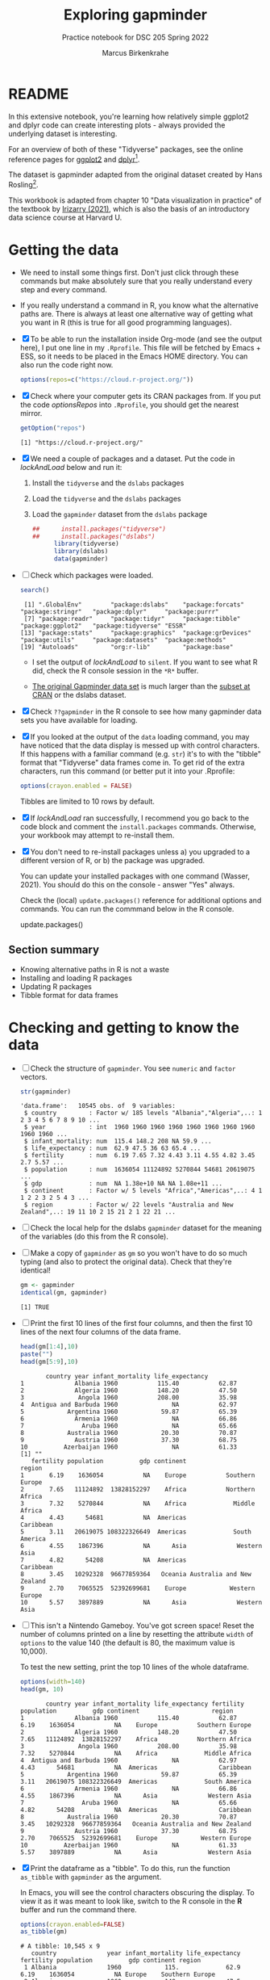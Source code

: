 #+title: Exploring gapminder
#+author: Marcus Birkenkrahe
#+subtitle: Practice notebook for DSC 205 Spring 2022
#+options: toc:nil ^:nil
#+startup: hideblocks overview
#+property: header-args:R :session *R*
#+property: header-args:R :results output
#+property: header-args:R :exports both
* README

  In this extensive notebook, you're learning how relatively simple
  ggplot2 and dplyr code can create interesting plots - always
  provided the underlying dataset is interesting.

  For an overview of both of these "Tidyverse" packages, see the
  online reference pages for [[https://ggplot2.tidyverse.org/reference/][ggplot2]] and [[https://dplyr.tidyverse.org/reference/index.html][dplyr]][fn:1].

  The dataset is gapminder adapted from the original dataset created
  by Hans Rosling[fn:2].

  This workbook is adapted from chapter 10 "Data visualization in
  practice" of the textbook by [[dslabs][Irizarry (2021)]], which is also the
  basis of an introductory data science course at Harvard U.

* Getting the data

  * We need to install some things first. Don't just click through
    these commands but make absolutely sure that you really understand
    every step and every command.

  * If you really understand a command in R, you know what the
    alternative paths are. There is always at least one alternative
    way of getting what you want in R (this is true for all good
    programming languages).

  * [X] To be able to run the installation inside Org-mode (and see
    the output here), I put one line in my ~.Rprofile~. This file will
    be fetched by Emacs + ESS, so it needs to be placed in the Emacs
    HOME directory. You can also run the code right now.

    #+name: optionsRepos
    #+begin_src R :session *R* :results silent
      options(repos=c("https://cloud.r-project.org/"))
    #+end_src

  * [X] Check where your computer gets its CRAN packages from. If you
    put the code [[optionsRepos]] into ~.Rprofile~, you should get the
    nearest mirror.

    #+begin_src R :exports both :session :results output
      getOption("repos")
    #+end_src

    #+RESULTS:
    : [1] "https://cloud.r-project.org/"


  * [X] We need a couple of packages and a dataset. Put the code in
    [[lockAndLoad]] below and run it:

    1) Install the ~tidyverse~ and the ~dslabs~ packages
    2) Load the ~tidyverse~ and the ~dslabs~ packages
    3) Load the ~gapminder~ dataset from the ~dslabs~ package

    #+name: lockAndLoad
    #+begin_src R :exports both :session :results silent
##      install.packages("tidyverse")
##      install.packages("dslabs")
      library(tidyverse)
      library(dslabs)
      data(gapminder)
    #+end_src

  * [ ] Check which packages were loaded.
    
    #+begin_src R :exports both :session :results output
    search()
    #+end_src    

    #+RESULTS:
    :  [1] ".GlobalEnv"        "package:dslabs"    "package:forcats"   "package:stringr"   "package:dplyr"     "package:purrr"    
    :  [7] "package:readr"     "package:tidyr"     "package:tibble"    "package:ggplot2"   "package:tidyverse" "ESSR"             
    : [13] "package:stats"     "package:graphics"  "package:grDevices" "package:utils"     "package:datasets"  "package:methods"  
    : [19] "Autoloads"         "org:r-lib"         "package:base"

    - I set the output of [[lockAndLoad]] to ~silent~. If you want to see
      what R did, check the R console session in the ~*R*~ buffer.

    - [[https://www.gapminder.org/data/][The original Gapminder data set]] is much larger than the
      [[https://cran.r-project.org/web/packages/gapminder/README.html][subset at CRAN]] or the dslabs dataset.

  * [X] Check ~??gapminder~ in the R console to see how many gapminder
    data sets you have available for loading.

  * [X] If you looked at the output of the ~data~ loading command, you
    may have noticed that the data display is messed up with control
    characters. If this happens with a familiar command (e.g. ~str~)
    it's to with the "tibble" format that "Tidyverse" data frames come
    in. To get rid of the extra characters, run this command (or
    better put it into your .Rprofile:

    #+begin_src R :results silent
     options(crayon.enabled = FALSE)
    #+end_src
    Tibbles are limited to 10 rows by default.

  * [X] If [[lockAndLoad]] ran successfully, I recommend you go back to
    the code block and comment the ~install.packages~
    commands. Otherwise, your workbook may attempt to re-install them.

  * [X] You don't need to re-install packages unless a) you upgraded
    to a different version of R, or b) the package was upgraded.

    You can update your installed packages with one command (Wasser,
    2021). You should do this on the console - answer "Yes" always.

    Check the (local) ~update.packages()~ reference for additional
    options and commands. You can run the commmand below in the R
    console.

    #+name: updatePackages
    #+begin_example R
      update.packages()
    #+end_example

** Section summary

   * Knowing alternative paths in R is not a waste
   * Installing and loading R packages
   * Updating R packages
   * Tibble format for data frames

* Checking and getting to know the data

  * [ ] Check the structure of ~gapminder~. You see ~numeric~ and
    ~factor~ vectors.

    #+name: structure
    #+begin_src R :exports both :session :results output
      str(gapminder)
    #+end_src

    #+RESULTS: structure
    #+begin_example
    'data.frame':	10545 obs. of  9 variables:
     $ country         : Factor w/ 185 levels "Albania","Algeria",..: 1 2 3 4 5 6 7 8 9 10 ...
     $ year            : int  1960 1960 1960 1960 1960 1960 1960 1960 1960 1960 ...
     $ infant_mortality: num  115.4 148.2 208 NA 59.9 ...
     $ life_expectancy : num  62.9 47.5 36 63 65.4 ...
     $ fertility       : num  6.19 7.65 7.32 4.43 3.11 4.55 4.82 3.45 2.7 5.57 ...
     $ population      : num  1636054 11124892 5270844 54681 20619075 ...
     $ gdp             : num  NA 1.38e+10 NA NA 1.08e+11 ...
     $ continent       : Factor w/ 5 levels "Africa","Americas",..: 4 1 1 2 2 3 2 5 4 3 ...
     $ region          : Factor w/ 22 levels "Australia and New Zealand",..: 19 11 10 2 15 21 2 1 22 21 ...
    #+end_example

    
  * [ ] Check the local help for the dslabs ~gapminder~ dataset for
    the meaning of the variables (do this from the R console).

  * [ ] Make a copy of ~gapminder~ as ~gm~ so you won't have to do so
    much typing (and also to protect the original data). Check that
    they're identical!

    #+name: copy
    #+begin_src R :exports both :session :results output
      gm <- gapminder
      identical(gm, gapminder)
    #+end_src

    #+RESULTS: copy
    : [1] TRUE


  * [ ] Print the first 10 lines of the first four columns, and then
    the first 10 lines of the next four columns of the data frame.

    #+name: top10
    #+begin_src R :exports both :session :results output
      head(gm[1:4],10)
      paste("")
      head(gm[5:9],10)
    #+end_src

    #+RESULTS: top10
    #+begin_example
		   country year infant_mortality life_expectancy
    1              Albania 1960           115.40           62.87
    2              Algeria 1960           148.20           47.50
    3               Angola 1960           208.00           35.98
    4  Antigua and Barbuda 1960               NA           62.97
    5            Argentina 1960            59.87           65.39
    6              Armenia 1960               NA           66.86
    7                Aruba 1960               NA           65.66
    8            Australia 1960            20.30           70.87
    9              Austria 1960            37.30           68.75
    10          Azerbaijan 1960               NA           61.33
    [1] ""
       fertility population          gdp continent                    region
    1       6.19    1636054           NA    Europe           Southern Europe
    2       7.65   11124892  13828152297    Africa           Northern Africa
    3       7.32    5270844           NA    Africa             Middle Africa
    4       4.43      54681           NA  Americas                 Caribbean
    5       3.11   20619075 108322326649  Americas             South America
    6       4.55    1867396           NA      Asia              Western Asia
    7       4.82      54208           NA  Americas                 Caribbean
    8       3.45   10292328  96677859364   Oceania Australia and New Zealand
    9       2.70    7065525  52392699681    Europe            Western Europe
    10      5.57    3897889           NA      Asia              Western Asia
    #+end_example


  * [ ] This isn't a Nintendo Gameboy. You've got screen space! Reset
    the number of columns printed on a line by resetting the attribute
    ~width~ of ~options~ to the value 140 (the default is 80, the
    maximum value is 10,000).

    To test the new setting, print the top 10 lines of the whole
    dataframe.

    #+name: width
    #+begin_src R :exports both :session :results output
      options(width=140)
      head(gm, 10)
    #+end_src

    #+RESULTS: width
    #+begin_example
		   country year infant_mortality life_expectancy fertility population          gdp continent                    region
    1              Albania 1960           115.40           62.87      6.19    1636054           NA    Europe           Southern Europe
    2              Algeria 1960           148.20           47.50      7.65   11124892  13828152297    Africa           Northern Africa
    3               Angola 1960           208.00           35.98      7.32    5270844           NA    Africa             Middle Africa
    4  Antigua and Barbuda 1960               NA           62.97      4.43      54681           NA  Americas                 Caribbean
    5            Argentina 1960            59.87           65.39      3.11   20619075 108322326649  Americas             South America
    6              Armenia 1960               NA           66.86      4.55    1867396           NA      Asia              Western Asia
    7                Aruba 1960               NA           65.66      4.82      54208           NA  Americas                 Caribbean
    8            Australia 1960            20.30           70.87      3.45   10292328  96677859364   Oceania Australia and New Zealand
    9              Austria 1960            37.30           68.75      2.70    7065525  52392699681    Europe            Western Europe
    10          Azerbaijan 1960               NA           61.33      5.57    3897889           NA      Asia              Western Asia
    #+end_example


  * [X] Print the dataframe as a "tibble". To do this, run the
    function ~as_tibble~ with ~gapminder~ as the argument.

    In Emacs, you will see the control characters obscuring the
    display. To view it as it was meant to look like, switch to the R
    console in the *R* buffer and run the command there.

    #+name: tibble
    #+begin_src R :exports both :session :results output
      options(crayon.enabled=FALSE)
      as_tibble(gm)
    #+end_src

    #+RESULTS: tibble
    #+begin_example
    # A tibble: 10,545 x 9
       country              year infant_mortality life_expectancy fertility population          gdp continent region                   
     1 Albania              1960            115.             62.9      6.19    1636054           NA Europe    Southern Europe          
     2 Algeria              1960            148.             47.5      7.65   11124892  13828152297 Africa    Northern Africa          
     3 Angola               1960            208              36.0      7.32    5270844           NA Africa    Middle Africa            
     4 Antigua and Barbuda  1960             NA              63.0      4.43      54681           NA Americas  Caribbean                
     5 Argentina            1960             59.9            65.4      3.11   20619075 108322326649 Americas  South America            
     6 Armenia              1960             NA              66.9      4.55    1867396           NA Asia      Western Asia             
     7 Aruba                1960             NA              65.7      4.82      54208           NA Americas  Caribbean                
     8 Australia            1960             20.3            70.9      3.45   10292328  96677859364 Oceania   Australia and New Zealand
     9 Austria              1960             37.3            68.8      2.7     7065525  52392699681 Europe    Western Europe           
    10 Azerbaijan           1960             NA              61.3      5.57    3897889           NA Asia      Western Asia             
    # ... with 10,535 more rows
    #+end_example

    The figure [[fig:tibble]] shows what you should see. As you can see,
    the format is condensed to fit the 80-char default display
    setting. ~NA~ values are highlighted in color, data types are
    shown in a separate row, and 10 lines are shown by default only.

    None of these are either essential or even add much to our
    understanding of the data (beyond the basic ~str~ command). At the
    same time, an extra dependency (character layout) is introduced.

    #+name: fig:tibble
    #+attr_html: :width 600px
    #+caption: Gapminder as tibble
    [[./img/tibble.png]]

  * The dplyr package is a package for data frame
    nmanipulation. We're going to really use it in a moment. dplyr
    makes ample use of the "piping" operator from another package,
    magrittr, ~%>%~ ([[magrittr][Bache, 2014]])[fn:3]. Since last year, base R also
    has its own pipeline operator, which is a little less obscure
    looking: ~|>~.

  * Emacs tip: to follow the footnotes, press C-c C-o on the footnote,
    to get back here, press C-c C-o again, this time in the footnote.

  * [ ] You don't see the potential power of pipes if you only use
    one. It becomes a handy tool (to some, not to me[fn:4]) when you
    build a "pipeline" of several commands as we will soon see.

    In [[pipes]], "pipe" the data frame into the ~as_tibble~ function by
    putting it on the left, and the function on the right of the
    operator. Do this first for the magrittr, then for the base R
    operator. (There are some spurious > characters in the output -
    you can just delete the resp. rows).

    #+name: pipes
    #+begin_src R :exports both :session :results output
      gm %>% as_tibble()
      gm |> as_tibble()
    #+end_src

** Section summary

   * Reviewing structure checking commands
   * Changing the display width option
   * Printing a data frame as a tibble
   * Pipes to pass data to functions
   * Pipeline concept

* Filtering the data
** Rosling's survey

   * [ ] This is a famous survey question by Rosling at the start of
     his TED talks: for each of the six pairs of countries below,

     1) which country do you think had the highest child mortality
        rates in 2015? (Measured in infant deaths per 1000)
     2) Which pairs do you think are the most similar?

     Think about this, then fill in the table [[tab:survey]] according to
     your opinion (IM = Infant Mortality per 1000). Put a cross next to
     the country that you think has the highter infant mortality.

     #+name: tab:survey
     | COUNTRY   |   IM | COUNTRY      |   IM |
     |-----------+------+--------------+------|
     | Sri Lanka |      | Turkey       |      |
     | Poland    |      | South Korea  |      |
     | Malaysia  |      | Russia       |      |
     | Pakistan  |      | Vietnam      |      |
     | Thailand  |      | South Africa |      |

   * [ ] Let's run the numbers in the code blocks below, then put the
     results in the table [[tab:survey]] and interpret them.

     The code in [[SriLankaTurkey]] shows
     - two pipes ~%>%~
     - the function ~dplyr::filter~ to filter rows for year and countries
     - the operator ~%in%~ to identify if an element is in a vector
     - the function ~dplyr::select~ to select two column vectors

     #+name: SriLankaTurkey
     #+begin_src R :exports both :session :results output
       gm %>%
         filter(year == 2015 & country %in% c("Sri Lanka", "Turkey")) %>%
         select(country, infant_mortality)
     #+end_src

     #+RESULTS: SriLankaTurkey
     :     country infant_mortality
     : 1 Sri Lanka              8.4
     : 2    Turkey             11.6


   * [ ] Put in the code for the other four pairs. Now, don't you
     wish you'd have written a function first?

     #+name: PolandSouthKorea
     #+begin_src R :exports both :session :results output


     #+end_src

     #+name: MalaysiaRussia
     #+begin_src R :exports both :session :results output



     #+end_src


     #+name: PakistanVietnam
     #+begin_src R :exports both :session :results output



     #+end_src


     #+name: ThailandSouthAfrica
     #+begin_src R :exports both :session :results output



     #+end_src


   * [ ] Extra credit: Write a function that achieves this and test it
     with the five pairs in table [[tab:survey]] - test it and send me the
     solution via email.

** Interpretation

   * [ ] Interpreting table [[tab:survey]]: apparently, less than 50% of
     surveyed would hit on these numbers, even if they were generally
     educated. Most would automatically assume that non-European
     countries have higher infant mortality rates.

     Rosling took this as a sign that people were misinformed rather
     than ignorant. Can you think of other more concrete reasons why
     the survey answers and the data answers differed so wildly?[fn:5]

   * [ ] List potential reasons (other than misinformation) for the
     survey results in opposition to the data findings in [[reasons]]:

     #+name: reasons
     #+begin_quote
     1) ...

     2) ...

     3) ...
     #+end_quote

   * Rosling's central point in his TED talks and in his books was:
     our 1960s view of the world is outdated. The old dichotomy of
     rich and poor countries no longer holds. The response to table
     [[tab:survey]] in contrast to the findings illustrates this one point
     quite well. But as the analysis shows, the whole truth may well
     be more multi-layered.

** Code analysis and examples
*** Code

    #+name: tableExample
    #+begin_example R
      gm %>%
        filter(year == 2015 & country %in% c("Sri Lanka", "Turkey")) %>%
        select(country, infant_mortality)
    #+end_example

    There is a lot going on in this code already. Let's analyze it
    element by element:
    - pipes ~%>%~
    - ~filter~
    - ~select~
    - ~%in%~

*** gm %>%

    * The first line calls the data frame and pipes it into the
      function on the right hand side of the pipe operator.

    * [ ] Pipe ~gm~ into the function ~is.data.frame~. The answer
      should be ~TRUE~.

      #+name: pipe1
      #+begin_src R :exports both :session :results output
      
      #+end_src

    * [ ] How would you find out how many countries there are in
      ~gapminder~ by stringing functions together using the pipe?

      #+name: pipe2
      #+begin_src R :exports both :session :results output

      #+end_src

      This is equivalent to the expression without pipe. Type the code
      without pipes into the block [[nopipe]] and run it.

      #+name: nopipe
      #+begin_src R :exports both :session :results output

      #+end_src


    * [ ] Count the number of missing ~infant_mortality~ values.

      #+name: pipe3
      #+begin_src R :exports both :session :results output

      #+end_src

*** dplyr::filter

    * ~filter~ returns the rows for which its argument is ~TRUE~. This
      is like the ~WHERE~ operator in SQL.

    * In the code extract [[filter]], the function argument is true for all
      rows of the data frame for whom both conditions are true:
      - the ~year~ is ~2015~, AND
      - the ~country~ is either Sri Lanka or Turkey

      #+name: filter
      #+begin_example R
        filter(year == 2015 & country %in% c("Sri Lanka", "Turkey"))
      #+end_example

*** dplyr::select

    * ~select~ selects column vectors. This is like ~SELECT~ in SQL.

      #+name: select
      #+begin_src R :exports both :session :results output
        gm %>% select(region) %>% head(5)
      #+end_src

** The %in% operator

   * ~%in%~ is a value matching operator. It is itself a function that
     runs the ~match~ function: it returns a logical vector indicating
     if there is a match or not for its left operand.

     Check out ~example("%in%")~ for a demo based on the examples from
     the help. A nice touch: ~%in%~ never returns ~NA~.

     #+name: in
     #+begin_example R
       "%in%" <- function(x, table) match(x, table, nomatch=0) > 0
     #+end_example

** Section summary

   * Data findings need to be critically viewed just like people's
     opinions. Important aspects include: data quality, samples, and
     context. Though the data may not change, their interpretation
     may.

   * dplyr's commands - like ~select~ for column vector selection, or
     %in% for pattern matching- were designed with SQL in mind.

   * The pipe operator can be used to string commands together as a
     pipeline where the output of the last command becomes the input
     of the next. In R, both ~|>~ (base R) and ~%>%~ (dplyr) are valid
     pipe operators.

* Scatterplots


  * [ ] Use ggplot to plot ~life_expectancy~ vs. ~fertility~ rate
    (average number of children per woman), for data from 50 years
    ago - ~filter~ the year ~1962~), using the scatterplot geometry
    (~geom_point~).

    #+name: life_fertility_1
    #+begin_src R :file life_fertility_1.png :exports both :session :results output graphics file
      gm %>% filter (year == 1962) %>%
             ggplot( aes(x=fertility, y=life_expectancy)) +
             geom_point()
    #+end_src

    #+RESULTS: life_fertility_1
    [[file:life_fertility_1.png]]


  * There are two clusters:
    1) life expectancy around 70 years and 3 or fewer children per
       family
    2) life expectancy lower than 65 years and more than 5 children
       per family

  * [ ] To confirm that these countries are from the regions we
    expect, add ~color=continent~ to the aesthetic mapping.

    #+name: life_fertility_2
    #+begin_src R :file life_fertility_2.png :exports both :session :results output graphics file
      gm %>% filter (year == 1962) %>%
             ggplot( aes(x=fertility, y=life_expectancy, color=continent)) +
             geom_point()
    #+end_src

    #+attr_html: :width 700px
    #+RESULTS: life_fertility_2
    [[file:life_fertility_2.png]]


  * In 1962, the view of the West vs. developing world is clearly
    visible. Let's check on the situation 50 years later.

* NEXT Faceting
* TODO Time series plots
* TODO Data transformations
* TODO Boxplots and ridge plots
* TODO Data presentation
* TODO Summary of Concepts

  * The Tidyverse is a large collection of different packages,
    including: ggplot2 (graphics), dplyr (table manipulation)

* TODO Summary of Code
* References

  * <<magrittr>> Bache SM (Nov 2014). Introducing magrittr
    [vignette]. [[https://cran.r-project.org/web/packages/magrittr/vignettes/magrittr.html][URL: cran.r-project.org]].

  * <<berggren>> Berggren C (16 Nov 2018). The One-Sided Worldview of
    Hans Rosling [article]. [[https://quillette.com/2018/11/16/the-one-sided-worldview-of-hans-rosling/][URL: quillette.com]].

  * <<dslabs>> Irizarry R (2021). Introduction to Data Science - Data
    Analysis and Prediction Algorithms with R. CRC Press. [[https://rafalab.github.io/dsbook/gapminder.html][URL:
    rafalab.github.io]].

  * <<wasser> Wasser L (Apr 8, 2021). Installing & Updating Packages
    in R [tutorial]. [[https://www.neonscience.org/resources/learning-hub/tutorials/packages-r][URL: neonscience.org]].
* Footnotes

[fn:5]Yet another issue I have whenever the word "misinformation" is
used - and "disinformation" is even worse in this regard - it
instantly summons the idea of an agent, and gives thereby rise to
conspiracy theories before other avenues of explanation were explored.

[fn:4]You know me as a pipeline fanatic if you follow my Operating
Systems course. However the UNIX command pipeline is completely
different beast. It consists of single, super-focused, fast commands,
each of them easy to understand, that unfold their great power when
working side by side in a pipeline. The R pipeline only takes the
general concept and idea from UNIX. In my view, it is unnecessary,
slows process down and makes debugging much harder.

[fn:3]This article, by the way, is a so-called "vignette", a long
prose writeup documenting an R package. The best, and most used
packages come with their own vignettes, which include use cases,
examples etc., on top of the minimal package doc.

[fn:2]The story of Hans Rosling and the Gapminder foundation has two
sides. The bright side shines off Rosling's viral TED talks. The
darker side is a little harder to detect, see e.g. "[[https://quillette.com/2018/11/16/the-one-sided-worldview-of-hans-rosling/][The One-Sided
Worldview of Hans Rosling]]" in [[berggren][Berggren (2018)]].

[fn:1]A complete introduction to the "Tidyverse" is beyond my
abilities. I don't work with the package much, and it consists of
several packages each of which come with hundreds of functions. That's
supposedly one of its strengths (not to me). Another popular, and
useful, package is ~readr~, which focuses on reading input into R. As
I wrote before, ggplot2 actually predates the "Tidyverse" by a
decade. If you're hungry for more, complete the DataCamp courses
"Introduction to the Tidyverse" and "Introduction to Data
Visualization with ggplot2", which are both quite enjoyable. I'm
thinking about using the latter as an assignment for the "Data
Visualization" course in fall 2022.
